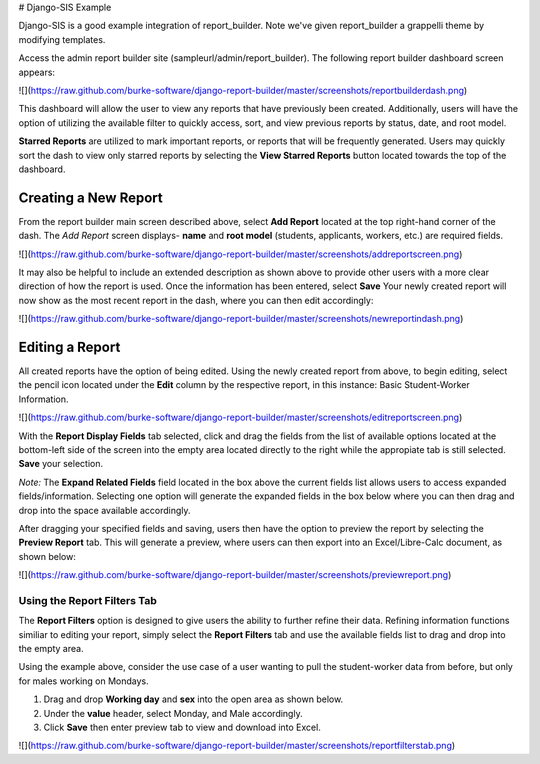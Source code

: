 .. _howto:

# Django-SIS Example

Django-SIS is a good example integration of report_builder. Note we've given report_builder a grappelli theme by modifying
templates.

Access the admin report builder site (sampleurl/admin/report_builder). The following report builder dashboard screen appears:

![](https://raw.github.com/burke-software/django-report-builder/master/screenshots/reportbuilderdash.png)

This dashboard will allow the user to view any reports that have previously been created. Additionally, users will have the option of utilizing the available filter to quickly access, sort, and view previous reports by status, date, and root model.

**Starred Reports** are utilized to mark important reports, or reports that will be frequently generated. Users may quickly sort the dash to view only starred reports by selecting the **View Starred Reports** button located towards the top of the dashboard.


----------------------
Creating a New Report
----------------------
From the report builder main screen described above, select **Add Report** located at the top right-hand corner of the dash. The *Add Report* screen displays- **name** and **root model** (students, applicants, workers, etc.) are required fields.

![](https://raw.github.com/burke-software/django-report-builder/master/screenshots/addreportscreen.png)

It may also be helpful to include an extended description as shown above to provide other users with a more clear direction of how the report is used. Once the information has been entered, select **Save** Your newly created report will now show as the most recent report in the dash, where you can then edit accordingly: 

![](https://raw.github.com/burke-software/django-report-builder/master/screenshots/newreportindash.png)

-------------------
Editing a Report
-------------------

All created reports have the option of being edited. Using the newly created report from above, to begin editing, select the pencil icon located under the **Edit** column by the respective report, in this instance: Basic Student-Worker Information.

![](https://raw.github.com/burke-software/django-report-builder/master/screenshots/editreportscreen.png)

With the **Report Display Fields** tab selected, click and drag the fields from the list of available options located at the bottom-left side of the screen into the empty area located directly to the right while the appropiate tab is still selected. **Save** your selection.

*Note:* The **Expand Related Fields** field located in the box above the current fields list allows users to access expanded fields/information. Selecting one option will generate the expanded fields in the box below where you can then drag and drop into the space available accordingly.

After dragging your specified fields and saving, users then have the option to preview the report by selecting the **Preview Report** tab. This will generate a preview, where users can then export into an Excel/Libre-Calc document, as shown below:

![](https://raw.github.com/burke-software/django-report-builder/master/screenshots/previewreport.png)



Using the Report Filters Tab
------------------------------

The **Report Filters** option is designed to give users the ability to further refine their data. Refining information functions similiar to editing your report, simply select the **Report Filters** tab and use the available fields list to drag and drop into the empty area. 

Using the example above, consider the use case of a user wanting to pull the student-worker data from before, but only for males working on Mondays.

1. Drag and drop **Working day** and **sex** into the open area as shown below.
2. Under the **value** header, select Monday, and Male accordingly.
3. Click **Save** then enter preview tab to view and download into Excel.

![](https://raw.github.com/burke-software/django-report-builder/master/screenshots/reportfilterstab.png)
